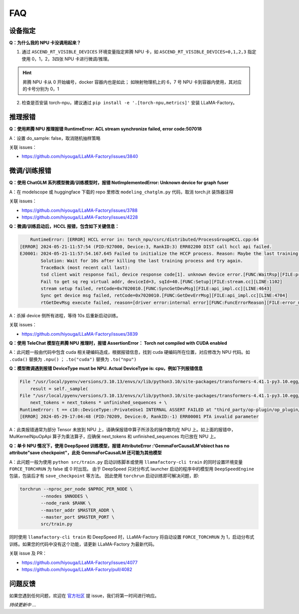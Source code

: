 FAQ
=======

设备指定
--------

**Q：为什么我的 NPU 卡没调用起来？**

1. 通过 ``ASCEND_RT_VISIBLE_DEVICES`` 环境变量指定昇腾 NPU 卡，如 ``ASCEND_RT_VISIBLE_DEVICES=0,1,2,3`` 指定使用 0，1，2，3四张 NPU 卡进行微调/推理。

.. hint::
    
    昇腾 NPU 卡从 0 开始编号，docker 容器内也是如此；
    如映射物理机上的 6，7 号 NPU 卡到容器内使用，其对应的卡号分别为 0，1

2. 检查是否安装 torch-npu，建议通过 ``pip install -e '.[torch-npu,metrics]'`` 安装 LLaMA-Factory。

推理报错
----------

**Q：使用昇腾 NPU 推理报错 RuntimeError: ACL stream synchronize failed, error code:507018**

A：设置 do_sample: false，取消随机抽样策略

关联 issues：

- https://github.com/hiyouga/LLaMA-Factory/issues/3840

微调/训练报错
--------------

**Q：使用 ChatGLM 系列模型微调/训练模型时，报错 NotImplementedError: Unknown device for graph fuser**

A：在 modelscope 或 huggingface 下载的 repo 里修改 ``modeling_chatglm.py`` 代码，取消 torch.jit 装饰器注释

关联 issues：

- https://github.com/hiyouga/LLaMA-Factory/issues/3788
- https://github.com/hiyouga/LLaMA-Factory/issues/4228


**Q：微调/训练启动后，HCCL 报错，包含如下关键信息：**

.. code-block:: shell

        RuntimeError: [ERROR] HCCL error in: torch_npu/csrc/distributed/ProcessGroupHCCL.cpp:64
    [ERROR] 2024-05-21-11:57:54 (PID:927000, Device:3, RankID:3) ERR02200 DIST call hccl api failed.
    EJ0001: 2024-05-21-11:57:54.167.645 Failed to initialize the HCCP process. Reason: Maybe the last training process is running.
            Solution: Wait for 10s after killing the last training process and try again.
            TraceBack (most recent call last):
            tsd client wait response fail, device response code[1]. unknown device error.[FUNC:WaitRsp][FILE:process_mode_manager.cpp][LINE:290]
            Fail to get sq reg virtual addr, deviceId=3, sqId=40.[FUNC:Setup][FILE:stream.cc][LINE:1102]
            stream setup failed, retCode=0x7020010.[FUNC:SyncGetDevMsg][FILE:api_impl.cc][LINE:4643]
            Sync get device msg failed, retCode=0x7020010.[FUNC:GetDevErrMsg][FILE:api_impl.cc][LINE:4704]
            rtGetDevMsg execute failed, reason=[driver error:internal error][FUNC:FuncErrorReason][FILE:error_message_manage.cc][LINE:53]

A：杀掉 device 侧所有进程，等待 10s 后重新启动训练。

关联 issues：

- https://github.com/hiyouga/LLaMA-Factory/issues/3839

.. **Q：微调 ChatGLM3 使用 fp16 报错 Gradient overflow. Skipping step Loss scaler reducing loss scale to ...；使用 bf16 时 'loss': 0.0, 'grad_norm': nan**
.. https://github.com/hiyouga/LLaMA-Factory/issues/3308


**Q：使用 TeleChat 模型在昇腾 NPU 推理时，报错 AssertionError： Torch not compiled with CUDA enabled**

A：此问题一般由代码中包含 cuda 相关硬编码造成，根据报错信息，找到 cuda 硬编码所在位置，对应修改为 NPU 代码。如 ``.cuda()`` 替换为 ``.npu()`` ； ``.to("cuda")`` 替换为  ``.to("npu")`` 

**Q：模型微调遇到报错 DeviceType must be NPU. Actual DeviceType is: cpu，例如下列报错信息**

.. code-block:: shell

    File "/usr/local/pyenv/versions/3.10.13/envs/x/lib/python3.10/site-packages/transformers-4.41.1-py3.10.egg/transformers/generation/utils.py", line 1842, in generate
        result = self._sample(
    File "/usr/local/pyenv/versions/3.10.13/envs/x/lib/python3.10/site-packages/transformers-4.41.1-py3.10.egg/transformers/generation/utils.py", line 2568, in _sample
        next_tokens = next_tokens * unfinished_sequences + \
    RuntimeError: t == c10::DeviceType::PrivateUse1 INTERNAL ASSERT FAILED at "third_party/op-plugin/op_plugin/ops/base_ops/opapi/MulKernelNpuOpApi.cpp":26, please report a bug to PyTorch. DeviceType must be NPU. Actual DeviceType is: cpu
    [ERROR] 2024-05-29-17:04:48 (PID:70209, Device:0, RankID:-1) ERR00001 PTA invalid parameter

A：此类报错通常为部分 Tensor 未放到 NPU 上，请确保报错中算子所涉及的操作数均在 NPU 上。如上面的报错中，MulKernelNpuOpApi 算子为乘法算子，应确保 next_tokens 和 unfinished_sequences 均已放在 NPU 上。


.. **Q：单卡 NPU 情况下，使用 DeepSpeed 训练模型，报错 AttributeError :'GemmaForCausalLM'obiect has no attribute"save checkpoint"，此处 GemmaForCausalLM 还可能为其他模型，详细报错如下图**
**Q：单卡 NPU 情况下，使用 DeepSpeed 训练模型，报错 AttributeError :'GemmaForCausalLM'obiect has no attribute"save checkpoint"，此处 GemmaForCausalLM 还可能为其他模型**

.. .. figure:: ./images/lf-bugfix.png
..   :align: center

A：此问题一般为使用 ``python src/train.py`` 启动训练脚本或使用 ``llamafactory-cli train`` 的同时设置环境变量 ``FORCE_TORCHRUN`` 为 false 或 0 时出现。
由于 DeepSpeed 只对分布式 launcher 启动的程序中的模型用 ``DeepSpeedEngine`` 包装，包装后才有 ``save_checkpoint`` 等方法。
因此使用 ``torchrun`` 启动训练即可解决问题，即:

.. code-block:: shell

    torchrun --nproc_per_node $NPROC_PER_NODE \
            --nnodes $NNODES \
            --node_rank $RANK \
            --master_addr $MASTER_ADDR \
            --master_port $MASTER_PORT \
            src/train.py 

同时使用 ``llamafactory-cli train`` 和 DeepSpeed 时，LLaMA-Factory 将自动设置  ``FORCE_TORCHRUN`` 为 1，启动分布式训练。如果您的代码中没有这个功能，请更新 LLaMA-Factory 为最新代码。

关联 issue 及 PR：

- https://github.com/hiyouga/LLaMA-Factory/issues/4077
- https://github.com/hiyouga/LLaMA-Factory/pull/4082



问题反馈
----------

如果您遇到任何问题，欢迎在 `官方社区 <https://github.com/hiyouga/LLaMA-Factory/issues/>`_ 提 issue，我们将第一时间进行响应。

*持续更新中 ...*

